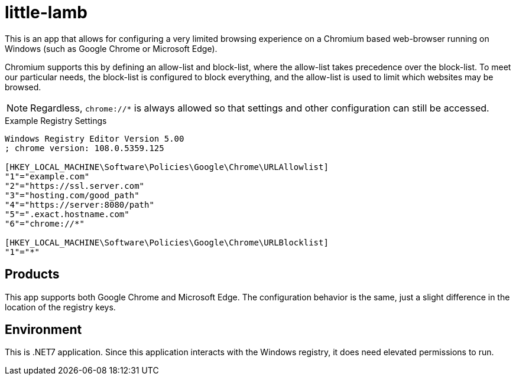 # little-lamb

This is an app that allows for configuring a very limited browsing experience on a Chromium based web-browser running on Windows (such as Google Chrome or Microsoft Edge).

Chromium supports this by defining an allow-list and block-list, where the allow-list takes precedence over the block-list. To meet our particular needs, the block-list is configured to block everything, and the allow-list is used to limit which websites may be browsed.

NOTE: Regardless, `chrome://*` is always allowed so that settings and other configuration can still be accessed.

.Example Registry Settings
[source, registry]
----
Windows Registry Editor Version 5.00
; chrome version: 108.0.5359.125

[HKEY_LOCAL_MACHINE\Software\Policies\Google\Chrome\URLAllowlist]
"1"="example.com"
"2"="https://ssl.server.com"
"3"="hosting.com/good_path"
"4"="https://server:8080/path"
"5"=".exact.hostname.com"
"6"="chrome://*"

[HKEY_LOCAL_MACHINE\Software\Policies\Google\Chrome\URLBlocklist]
"1"="*"
----

## Products

This app supports both Google Chrome and Microsoft Edge. The configuration behavior is the same, just a slight difference in the location of the registry keys.

## Environment

This is .NET7 application. Since this application interacts with the Windows registry, it does need elevated permissions to run.
